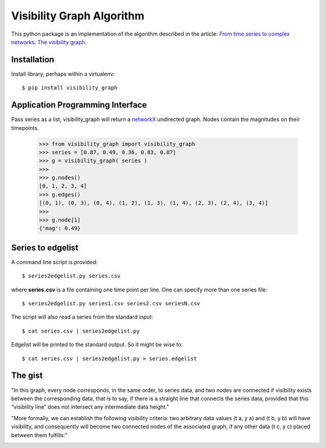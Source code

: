 Visibility Graph Algorithm
==========================

This python package is an implementation of the algorithm described in
the article: `From time series to complex networks: The visibility graph`__.

.. __: http://www.pnas.org/content/105/13/4972.full


Installation
------------

Install library, perhaps within a virtualenv::

    $ pip install visibility_graph



Application Programming Interface
---------------------------------

Pass series as a list, visibility_graph will return a `networkX`__
undirected graph. Nodes contain the magnitudes on their timepoints.

.. __: http://networkx.github.io/

 >>> from visibility_graph import visibility_graph
 >>> series = [0.87, 0.49, 0.36, 0.83, 0.87]
 >>> g = visibility_graph( series )
 >>> 
 >>> g.nodes()
 [0, 1, 2, 3, 4]
 >>> g.edges()
 [(0, 1), (0, 3), (0, 4), (1, 2), (1, 3), (1, 4), (2, 3), (2, 4), (3, 4)]
 >>> 
 >>> g.node[1]
 {'mag': 0.49}



Series to edgelist
------------------

A command line script is provided::
    
 $ series2edgelist.py series.csv

where **series.csv** is a file containing one time point per line. One
can specify more than one series file::

 $ series2edgelist.py series1.csv series2.csv seriesN.csv

The script will also read a series from the standard input::

 $ cat series.csv | series2edgelist.py

Edgelist will be printed to the standard output. So it might be wise
to::
  
 $ cat series.csv | series2edgelist.py > series.edgelist

  
The gist
--------

"In this graph, every node corresponds, in the same order, to series data, and two nodes are connected if visibility exists between the corresponding data, that is to say, if there is a straight line that connects the series data, provided that this “visibility line” does not intersect any intermediate data height."

.. image:: http://www.pnas.org/content/105/13/4972/F1.medium.gif

"More formally, we can establish the following visibility criteria: two arbitrary data values (t a, y a) and (t b, y b) will have visibility, and consequently will become two connected nodes of the associated graph, if any other data (t c, y c) placed between them fulfills:"

.. image:: http://www.pnas.org/content/105/13/4972/embed/graphic-2.gif
